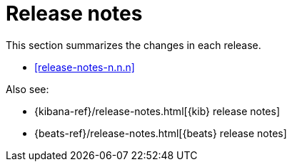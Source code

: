 // ---------------------
// TEMPLATE
// Use the text in this file as a template.
// Delete sections that are not relevant
// Replace n.n.n with the version, for example, 8.7.0
// Delete this comment when you're done.
// ---------------------

// Use these for links to issue and pulls.
:kibana-issue: https://github.com/elastic/kibana/issues/
:kibana-pull: https://github.com/elastic/kibana/pull/
:beats-issue: https://github.com/elastic/beats/issues/
:beats-pull: https://github.com/elastic/beats/pull/
:agent-libs-pull: https://github.com/elastic/elastic-agent-libs/pull/
:agent-issue: https://github.com/elastic/elastic-agent/issues/
:agent-pull: https://github.com/elastic/elastic-agent/pull/
:fleet-server-issue: https://github.com/elastic/fleet-server/issues/
:fleet-server-pull: https://github.com/elastic/fleet-server/pull/

[[release-notes]]
= Release notes

This section summarizes the changes in each release.

* <<release-notes-n.n.n>>

Also see:

* {kibana-ref}/release-notes.html[{kib} release notes]
* {beats-ref}/release-notes.html[{beats} release notes]

// begin n.n.n relnotes

//[[release-notes-n.n.n]]
//== {fleet} and {agent} n.n.n

//Review important information about the {fleet} and {agent} n.n.n release.

//[discrete]
//[[security-updates-n.n.n]]
//=== Security updates

//{fleet}::
//* add info

//{agent}::
//* add info

//[discrete]
//[[breaking-changes-n.n.n]]
//=== Breaking changes

//Breaking changes can prevent your application from optimal operation and
//performance. Before you upgrade, review the breaking changes, then mitigate the
//impact to your application.

//[discrete]
//[[breaking-PR#]]
//.Short description
//[%collapsible]
//====
//*Details* +
//<Describe new behavior.> For more information, refer to {kibana-pull}PR[#PR].

//*Impact* +
//<Describe how users should mitigate the change.> For more information, refer to {fleet-guide}/fleet-server.html[Fleet Server].
//====

//[discrete]
//[[known-issues-n.n.n]]
//=== Known issues

//[[known-issue-issue#]]
//.Short description
//[%collapsible]
//====

//*Details*

//<Describe known issue.>

//*Impact* +

//<Describe impact or workaround.>

//====

//[discrete]
//[[deprecations-n.n.n]]
//=== Deprecations

//The following functionality is deprecated in n.n.n, and will be removed in
//n.n.n. Deprecated functionality does not have an immediate impact on your
//application, but we strongly recommend you make the necessary updates after you
//upgrade to n.n.n.

//{fleet}::
//* add info

//{agent}::
//* add info

//[discrete]
//[[new-features-n.n.n]]
//=== New features

//The n.n.n release adds the following new and notable features.

//{fleet}::
//* add info

//{agent}::
//* add info

//[discrete]
//[[enhancements-n.n.n]]
//=== Enhancements

//{fleet}::
//* add info

//{agent}::
//* add info

//[discrete]
//[[bug-fixes-n.n.n]]
//=== Bug fixes

//{fleet}::
//* add info

//{agent}::
//* add info

// end n.n.n relnotes
